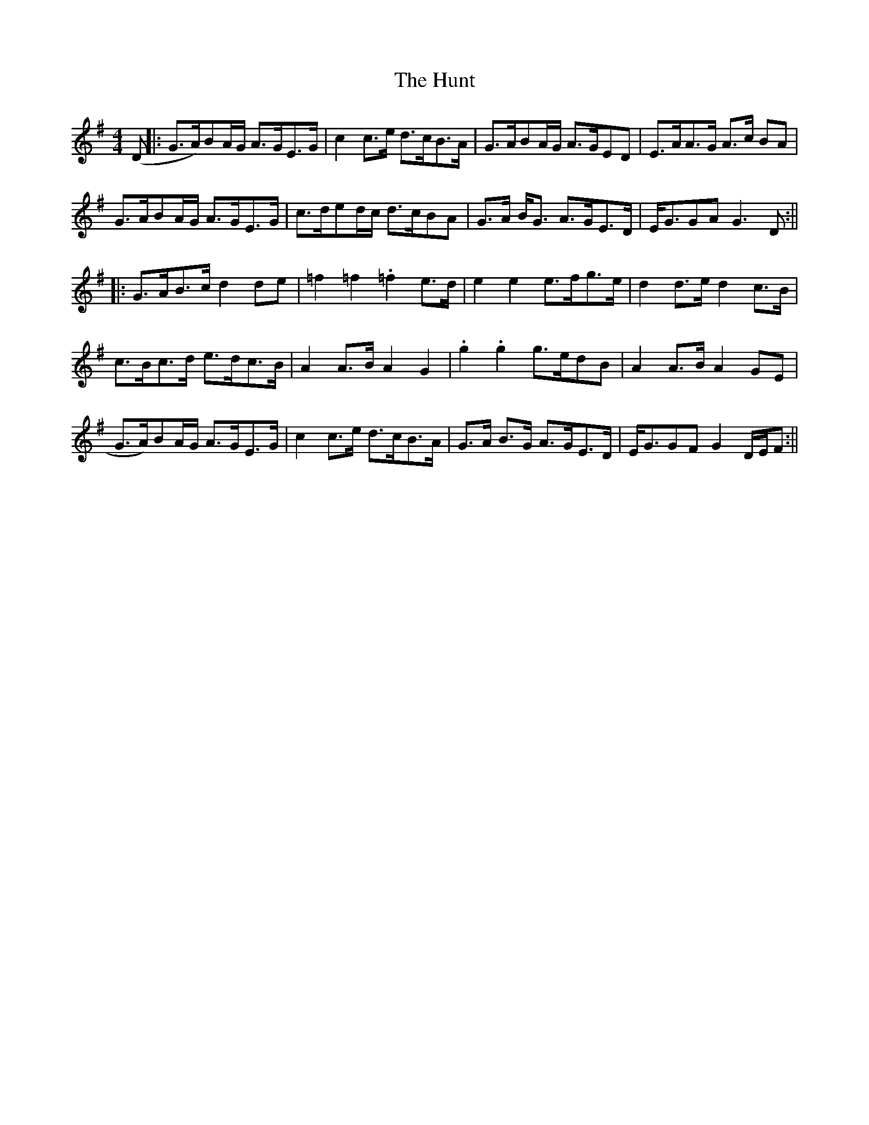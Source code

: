 X: 4
T: Hunt, The
Z: Martin_BC
S: https://thesession.org/tunes/2653#setting15901
R: hornpipe
M: 4/4
L: 1/8
K: Gmaj
(D||:G>A)BA/G/ A>GE>G|c2 c>e d>cB>A|G>ABA/G/ A>GED|E>AA>G A>c BA|G>ABA/G/ A>GE>G|c>ded/c/ d>cBA|G>A B<G A>GE>D|E<GGA G3 D:||||:G>AB>c d2 de|=f2 =f2 .=f2 e>d|e2 e2 e>fg>e|d2 d>e d2 c>B|c>Bc>d e>dc>B|A2 A>B A2 G2|.g2 .g2 g>edB|A2 A>B A2 GE|G>A)BA/G/ A>GE>G|c2 c>e d>cB>A|G>A B>G A>GE>D|E<GGF G2 D/E/F:||
